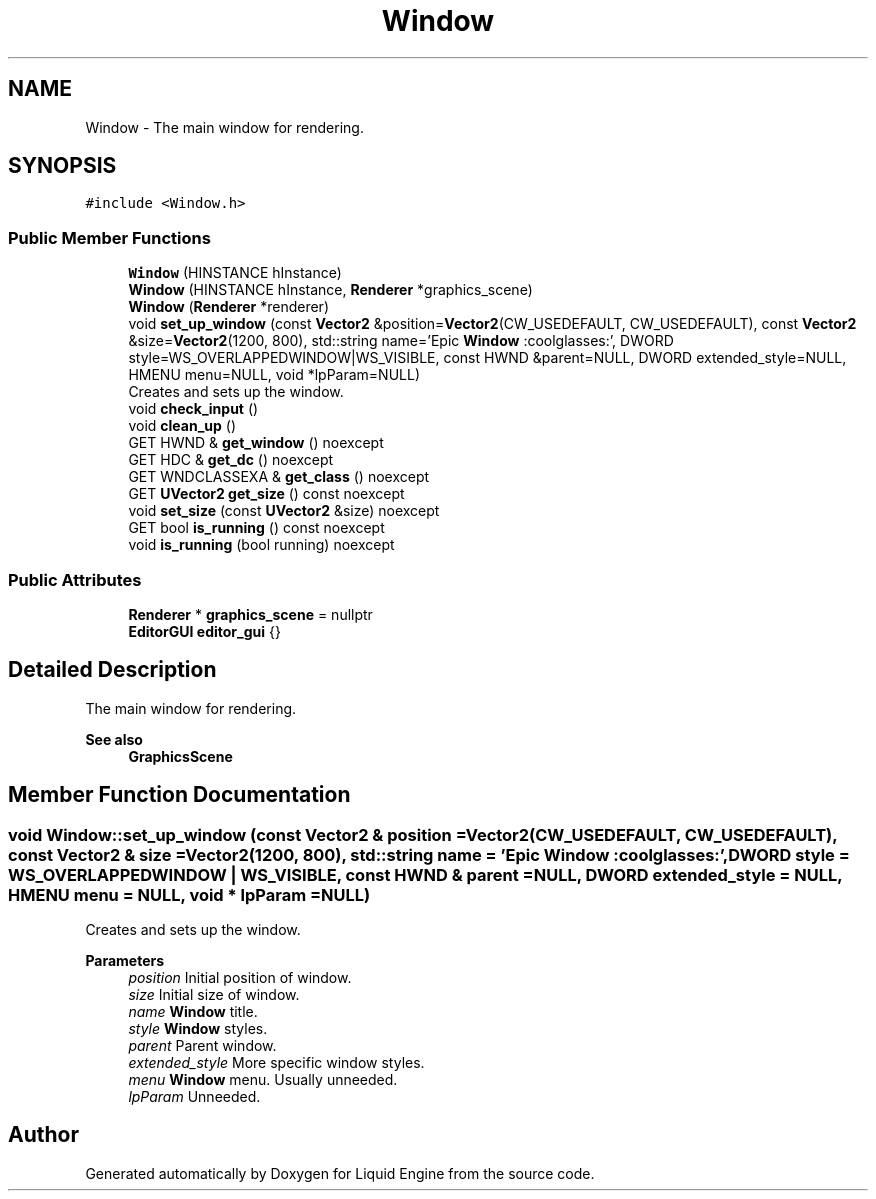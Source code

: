 .TH "Window" 3 "Wed Jul 9 2025" "Liquid Engine" \" -*- nroff -*-
.ad l
.nh
.SH NAME
Window \- The main window for rendering\&.  

.SH SYNOPSIS
.br
.PP
.PP
\fC#include <Window\&.h>\fP
.SS "Public Member Functions"

.in +1c
.ti -1c
.RI "\fBWindow\fP (HINSTANCE hInstance)"
.br
.ti -1c
.RI "\fBWindow\fP (HINSTANCE hInstance, \fBRenderer\fP *graphics_scene)"
.br
.ti -1c
.RI "\fBWindow\fP (\fBRenderer\fP *renderer)"
.br
.ti -1c
.RI "void \fBset_up_window\fP (const \fBVector2\fP &position=\fBVector2\fP(CW_USEDEFAULT, CW_USEDEFAULT), const \fBVector2\fP &size=\fBVector2\fP(1200, 800), std::string name='Epic \fBWindow\fP :coolglasses:', DWORD style=WS_OVERLAPPEDWINDOW|WS_VISIBLE, const HWND &parent=NULL, DWORD extended_style=NULL, HMENU menu=NULL, void *lpParam=NULL)"
.br
.RI "Creates and sets up the window\&. "
.ti -1c
.RI "void \fBcheck_input\fP ()"
.br
.ti -1c
.RI "void \fBclean_up\fP ()"
.br
.ti -1c
.RI "GET HWND & \fBget_window\fP () noexcept"
.br
.ti -1c
.RI "GET HDC & \fBget_dc\fP () noexcept"
.br
.ti -1c
.RI "GET WNDCLASSEXA & \fBget_class\fP () noexcept"
.br
.ti -1c
.RI "GET \fBUVector2\fP \fBget_size\fP () const noexcept"
.br
.ti -1c
.RI "void \fBset_size\fP (const \fBUVector2\fP &size) noexcept"
.br
.ti -1c
.RI "GET bool \fBis_running\fP () const noexcept"
.br
.ti -1c
.RI "void \fBis_running\fP (bool running) noexcept"
.br
.in -1c
.SS "Public Attributes"

.in +1c
.ti -1c
.RI "\fBRenderer\fP * \fBgraphics_scene\fP = nullptr"
.br
.ti -1c
.RI "\fBEditorGUI\fP \fBeditor_gui\fP {}"
.br
.in -1c
.SH "Detailed Description"
.PP 
The main window for rendering\&. 


.PP
\fBSee also\fP
.RS 4
\fBGraphicsScene\fP 
.RE
.PP

.SH "Member Function Documentation"
.PP 
.SS "void Window::set_up_window (const \fBVector2\fP & position = \fC\fBVector2\fP(CW_USEDEFAULT, CW_USEDEFAULT)\fP, const \fBVector2\fP & size = \fC\fBVector2\fP(1200, 800)\fP, std::string name = \fC'Epic \fBWindow\fP :coolglasses:'\fP, DWORD style = \fCWS_OVERLAPPEDWINDOW | WS_VISIBLE\fP, const HWND & parent = \fCNULL\fP, DWORD extended_style = \fCNULL\fP, HMENU menu = \fCNULL\fP, void * lpParam = \fCNULL\fP)"

.PP
Creates and sets up the window\&. 
.PP
\fBParameters\fP
.RS 4
\fIposition\fP Initial position of window\&. 
.br
\fIsize\fP Initial size of window\&. 
.br
\fIname\fP \fBWindow\fP title\&. 
.br
\fIstyle\fP \fBWindow\fP styles\&. 
.br
\fIparent\fP Parent window\&. 
.br
\fIextended_style\fP More specific window styles\&. 
.br
\fImenu\fP \fBWindow\fP menu\&. Usually unneeded\&. 
.br
\fIlpParam\fP Unneeded\&. 
.RE
.PP


.SH "Author"
.PP 
Generated automatically by Doxygen for Liquid Engine from the source code\&.
